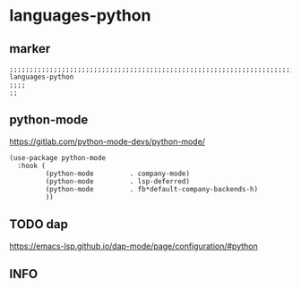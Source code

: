 * languages-python
** marker
#+begin_src elisp
  ;;;;;;;;;;;;;;;;;;;;;;;;;;;;;;;;;;;;;;;;;;;;;;;;;;;;;;;;;;;;;;;;;;;;;;;;;;;;;;;;;;;;;;;;;;;;;;;;;;;;; languages-python
  ;;;;
  ;;
#+end_src
** python-mode
https://gitlab.com/python-mode-devs/python-mode/
#+begin_src elisp
  (use-package python-mode
    :hook (
           (python-mode         . company-mode)
           (python-mode         . lsp-deferred)
           (python-mode         . fb*default-company-backends-h)
           ))
#+end_src
** TODO dap
https://emacs-lsp.github.io/dap-mode/page/configuration/#python
** INFO


